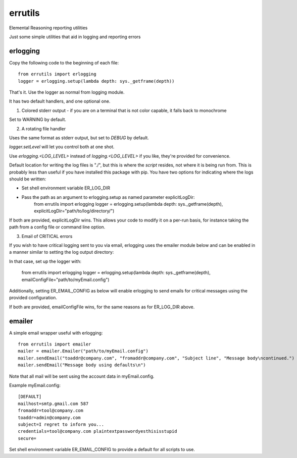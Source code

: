 errutils
========

Elemental Reasoning reporting utilities

Just some simple utilities that aid in logging and reporting errors

erlogging
---------

Copy the following code to the beginning of each file::

	from errutils import erlogging
	logger = erlogging.setup(lambda depth: sys._getframe(depth))

That's it.  Use the logger as normal from logging module.  


It has two default handlers, and one optional one.

1) Colored stderr output - if you are on a terminal that is not color capable, it falls back to monochrome

Set to WARNING by default.

2) A rotating file handler

Uses the same format as stderr output, but set to `DEBUG` by default.  

`logger.setLevel` will let you control both at one shot.

Use `erlogging.<LOG_LEVEL>` instead of `logging.<LOG_LEVEL>` if you like, they're provided for convenience.

Default location for writing the log files is "./", but this is where the *script* resides, not where it is being run from.
This is probably less than useful if you have installed this package with pip.  You have two options
for indicating where the logs should be written:

- Set shell environment variable ER_LOG_DIR
- Pass the path as an argument to erlogging.setup as named parameter explicitLogDir:
	from errutils import erlogging
	logger = erlogging.setup(lambda depth: sys._getframe(depth), explicitLogDir="path/to/log/directory/")

If both are provided, explicitLogDir wins.  This allows your code to modify it on a per-run basis, for
instance taking the path from a config file or command line option.

3) Email of CRITICAL errors

If you wish to have critical logging sent to you via email, erlogging uses the emailer module below and can
be enabled in a manner similar to setting the log output directory:

In that case, set up the logger with:

	from errutils import erlogging
	logger = erlogging.setup(lambda depth: sys._getframe(depth), emailConfigFile="path/to/myEmail.config")

Additionally, setting ER_EMAIL_CONFIG as below will enable erlogging to send emails for 
critical messages using the provided configuration.

If both are provided, emailConfigFile wins, for the same reasons as for ER_LOG_DIR above.


emailer
-------

A simple email wrapper useful with erlogging::

	from errutils import emailer
	mailer = emailer.Emailer("path/to/myEmail.config")
	mailer.sendEmail("toaddr@company.com", "fromaddr@company.com", "Subject line", "Message body\ncontinued.")
	mailer.sendEmail("Message body using defaults\n")

Note that all mail will be sent using the account data in myEmail.config.

Example myEmail.config::

	[DEFAULT]
	mailhost=smtp.gmail.com 587
	fromaddr=tool@company.com
	toaddr=admin@company.com
	subject=I regret to inform you...
	credentials=tool@company.com plaintextpasswordyesthisisstupid
	secure=

Set shell environment variable ER_EMAIL_CONFIG to provide a default for all scripts to use.


